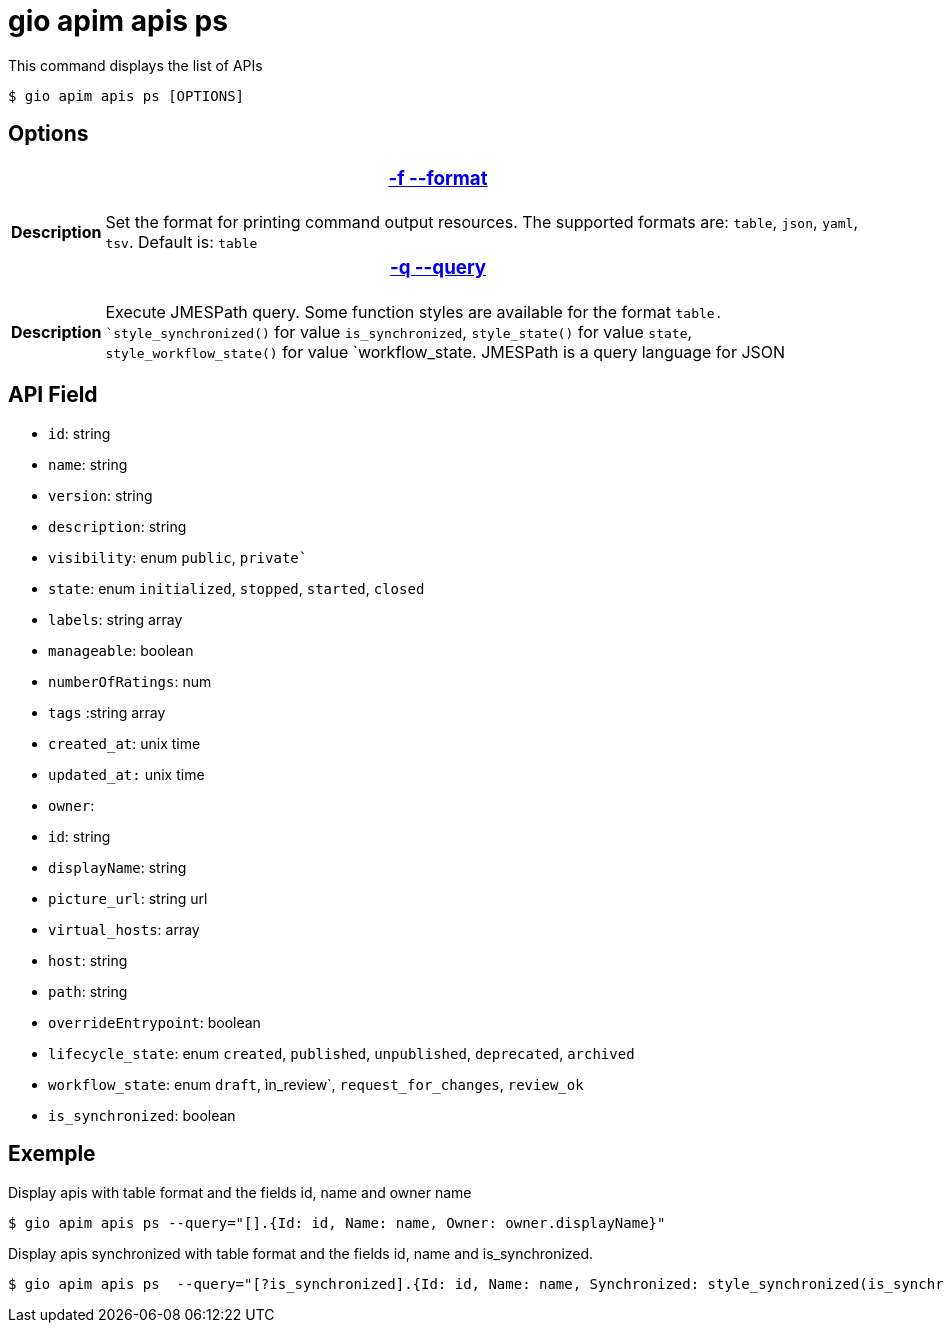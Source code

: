 = gio apim apis ps

This command displays the list of APIs

 $ gio apim apis ps [OPTIONS]


== Options

+++<table>
++++++<thead>
++++++<tr>
++++++<th colspan="2">
++++++<h3>++++++<a href="#option-json" id="option-json">+++-f --format+++</a>++++++</h3>++++++</th>++++++</tr>++++++</thead>+++
    +++<tbody>++++++<tr>++++++<th>+++Description+++</th>+++
            +++<td>+++Set the format for printing command output resources. The supported formats are: `table`, `json`, `yaml`, `tsv`. Default is: `table`+++</td>++++++</tr>++++++</tbody>+++
    +++<thead>++++++<tr>++++++<th colspan="2">++++++<h3>++++++<a href="#option-root" id="option-root">+++-q --query+++</a>++++++</h3>++++++</th>++++++</tr>++++++</thead>+++
    +++<tbody>++++++<tr>++++++<th>+++Description+++</th>+++
            +++<td>++++++<div>+++Execute JMESPath query. Some function styles are available for the format `table. `style_synchronized()` for value `is_synchronized`, `style_state()` for value `state`, `style_workflow_state()` for value `workflow_state.
                    JMESPath is a query language for JSON+++</div>++++++</td>++++++</tr>++++++</tbody>++++++</table>+++

== API Field

- `id`: string 
- `name`: string
- `version`: string
- `description`: string
- `visibility`: enum `public`, `private``
- `state`: enum `initialized`, `stopped`, `started`, `closed`
- `labels`: string array
- `manageable`: boolean
- `numberOfRatings`: num
- `tags` :string array
- `created_at`: unix time
- `updated_at:` unix time
- `owner`:
    - `id`: string
    - `displayName`: string
- `picture_url`: string url
- `virtual_hosts`: array
    - `host`: string
    - `path`: string
    - `overrideEntrypoint`: boolean
- `lifecycle_state`: enum `created`, `published`, `unpublished`, `deprecated`, `archived`
- `workflow_state`: enum `draft`, ìn_review`, `request_for_changes`, `review_ok`
- `is_synchronized`: boolean


== Exemple

Display apis with table format and the fields id, name and owner name

 $ gio apim apis ps --query="[].{Id: id, Name: name, Owner: owner.displayName}"

Display apis synchronized with table format and the fields id, name and is_synchronized.

 $ gio apim apis ps  --query="[?is_synchronized].{Id: id, Name: name, Synchronized: style_synchronized(is_synchronized)}

 
